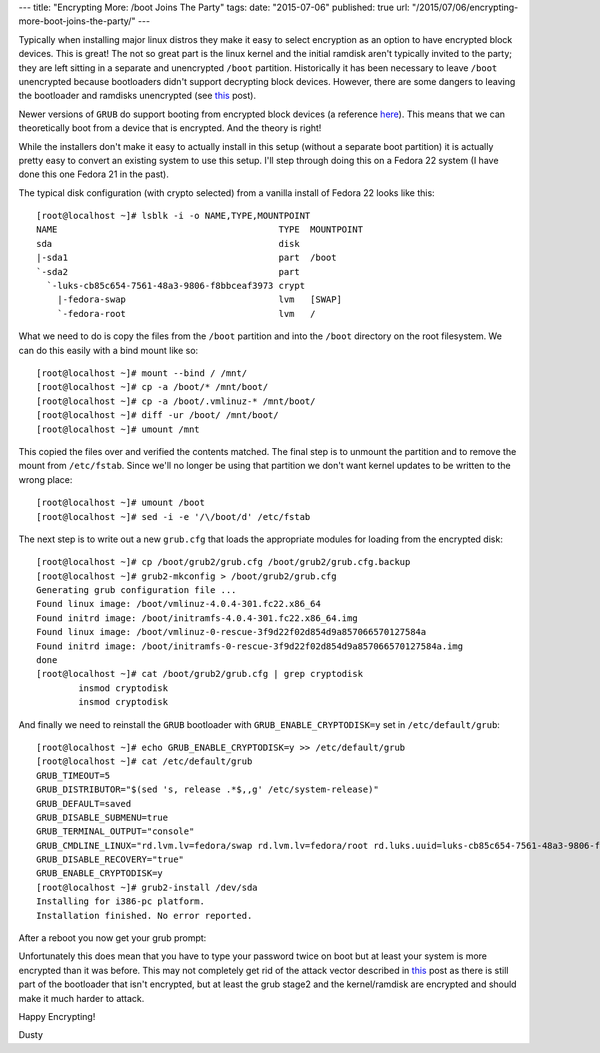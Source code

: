 ---
title: "Encrypting More: /boot Joins The Party"
tags:
date: "2015-07-06"
published: true
url: "/2015/07/06/encrypting-more-boot-joins-the-party/"
---

.. Encrypting More: /boot Joins The Party
.. ======================================

Typically when installing major linux distros they make it easy to 
select encryption as an option to have encrypted block devices. 
This is great! The not so great part is the linux kernel and the initial 
ramdisk aren't typically invited to the party; they are left sitting in 
a separate and unencrypted ``/boot`` partition. Historically it has been 
necessary to leave ``/boot`` unencrypted because bootloaders
didn't support decrypting block devices. However, there are some dangers to leaving 
the bootloader and ramdisks unencrypted (see this_ post).

.. _this: https://twopointfouristan.wordpress.com/

Newer versions of ``GRUB`` do support booting from encrypted block devices
(a reference here_). This means that we can theoretically boot 
from a device that is encrypted. And the theory is right!

.. _here: http://michael-prokop.at/blog/2014/02/28/full-crypto-setup-with-grub2/

While the installers don't make it easy to actually install in this setup 
(without a separate boot partition) it is actually pretty easy to
convert an existing system to use this setup. I'll step through doing
this on a Fedora 22 system (I have done this one Fedora 21 in the past).

The typical disk configuration (with crypto selected) from a vanilla install 
of Fedora 22 looks like this::

    [root@localhost ~]# lsblk -i -o NAME,TYPE,MOUNTPOINT
    NAME                                          TYPE  MOUNTPOINT
    sda                                           disk  
    |-sda1                                        part  /boot
    `-sda2                                        part  
      `-luks-cb85c654-7561-48a3-9806-f8bbceaf3973 crypt 
        |-fedora-swap                             lvm   [SWAP]
        `-fedora-root                             lvm   /


What we need to do is copy the files from the ``/boot`` partition and 
into the ``/boot`` directory on the root filesystem. We can do this
easily with a bind mount like so::

    [root@localhost ~]# mount --bind / /mnt/
    [root@localhost ~]# cp -a /boot/* /mnt/boot/
    [root@localhost ~]# cp -a /boot/.vmlinuz-* /mnt/boot/
    [root@localhost ~]# diff -ur /boot/ /mnt/boot/
    [root@localhost ~]# umount /mnt 

This copied the files over and verified the contents matched. The
final step is to unmount the partition and to remove the mount from 
``/etc/fstab``. Since we'll no longer be using that partition we don't 
want kernel updates to be written to the wrong place::

    [root@localhost ~]# umount /boot
    [root@localhost ~]# sed -i -e '/\/boot/d' /etc/fstab

The next step is to write out a new ``grub.cfg`` that loads the
appropriate modules for loading from the encrypted disk::

    [root@localhost ~]# cp /boot/grub2/grub.cfg /boot/grub2/grub.cfg.backup
    [root@localhost ~]# grub2-mkconfig > /boot/grub2/grub.cfg
    Generating grub configuration file ...
    Found linux image: /boot/vmlinuz-4.0.4-301.fc22.x86_64
    Found initrd image: /boot/initramfs-4.0.4-301.fc22.x86_64.img
    Found linux image: /boot/vmlinuz-0-rescue-3f9d22f02d854d9a857066570127584a
    Found initrd image: /boot/initramfs-0-rescue-3f9d22f02d854d9a857066570127584a.img
    done
    [root@localhost ~]# cat /boot/grub2/grub.cfg | grep cryptodisk
            insmod cryptodisk
            insmod cryptodisk

And finally we need to reinstall the ``GRUB`` bootloader with 
``GRUB_ENABLE_CRYPTODISK=y`` set in ``/etc/default/grub``::

    [root@localhost ~]# echo GRUB_ENABLE_CRYPTODISK=y >> /etc/default/grub
    [root@localhost ~]# cat /etc/default/grub
    GRUB_TIMEOUT=5
    GRUB_DISTRIBUTOR="$(sed 's, release .*$,,g' /etc/system-release)"
    GRUB_DEFAULT=saved
    GRUB_DISABLE_SUBMENU=true
    GRUB_TERMINAL_OUTPUT="console"
    GRUB_CMDLINE_LINUX="rd.lvm.lv=fedora/swap rd.lvm.lv=fedora/root rd.luks.uuid=luks-cb85c654-7561-48a3-9806-f8bbceaf3973 rhgb quiet"
    GRUB_DISABLE_RECOVERY="true"
    GRUB_ENABLE_CRYPTODISK=y
    [root@localhost ~]# grub2-install /dev/sda 
    Installing for i386-pc platform.
    Installation finished. No error reported.


After a reboot you now get your grub prompt:

.. image:: /2015-07-06/grubdecrypt.png


Unfortunately this does mean that you have to type your password twice on boot
but at least your system is more encrypted than it was before. This may not completely get
rid of the attack vector described in this_ post as there is still part of the
bootloader that isn't encrypted, but at least the grub stage2 and the kernel/ramdisk are
encrypted and should make it much harder to attack.

Happy Encrypting!

| Dusty
